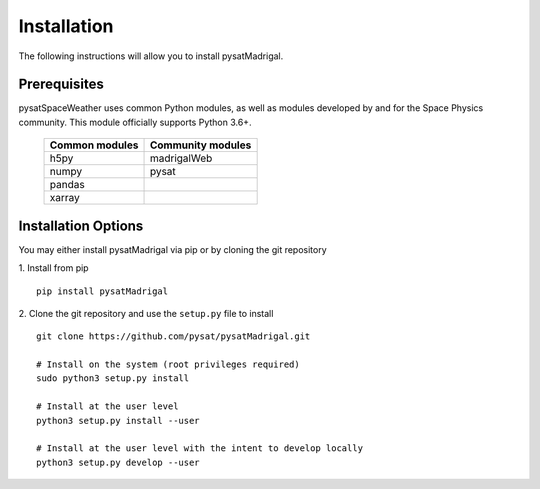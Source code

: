 Installation
============

The following instructions will allow you to install pysatMadrigal.

Prerequisites
-------------

.. image:: figures/poweredbypysat.png
    :width: 150px
    :align: right
    :alt: powered by pysat Logo, blue planet with orbiting python


pysatSpaceWeather uses common Python modules, as well as modules developed by
and for the Space Physics community.  This module officially supports
Python 3.6+.

 ============== =================
 Common modules Community modules
 ============== =================
  h5py          madrigalWeb    
  numpy         pysat
  pandas
  xarray
 ============== =================


Installation Options
--------------------

You may either install pysatMadrigal via pip or by cloning the git repository

1. Install from pip
::

   pip install pysatMadrigal
   

2. Clone the git repository and use the ``setup.py`` file to install
::

   
   git clone https://github.com/pysat/pysatMadrigal.git

   # Install on the system (root privileges required)
   sudo python3 setup.py install
   
   # Install at the user level
   python3 setup.py install --user  

   # Install at the user level with the intent to develop locally
   python3 setup.py develop --user
